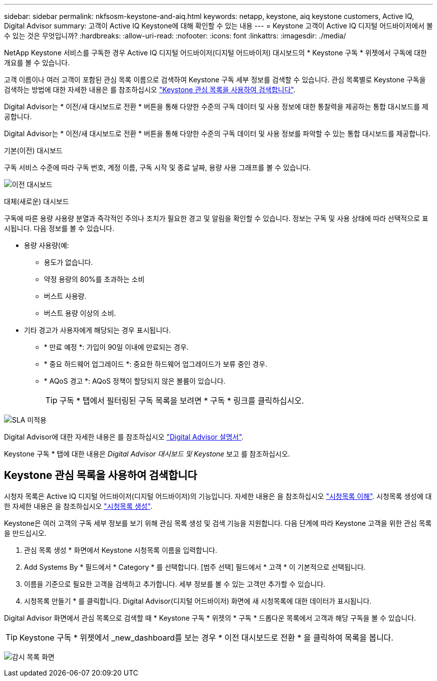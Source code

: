 ---
sidebar: sidebar 
permalink: nkfsosm-keystone-and-aiq.html 
keywords: netapp, keystone, aiq keystone customers, Active IQ, Digital Advisor 
summary: 고객이 Active IQ Keystone에 대해 확인할 수 있는 내용 
---
= Keystone 고객이 Active IQ 디지털 어드바이저에서 볼 수 있는 것은 무엇입니까?
:hardbreaks:
:allow-uri-read: 
:nofooter: 
:icons: font
:linkattrs: 
:imagesdir: ./media/


[role="lead"]
NetApp Keystone 서비스를 구독한 경우 Active IQ 디지털 어드바이저(디지털 어드바이저) 대시보드의 * Keystone 구독 * 위젯에서 구독에 대한 개요를 볼 수 있습니다.

고객 이름이나 여러 고객이 포함된 관심 목록 이름으로 검색하여 Keystone 구독 세부 정보를 검색할 수 있습니다. 관심 목록별로 Keystone 구독을 검색하는 방법에 대한 자세한 내용은 를 참조하십시오 https://docs.netapp.com/us-en/keystone/nkfsosm-keystone-and-aiq.html#search-by-using-keystone-watchlists["Keystone 관심 목록을 사용하여 검색합니다"].

Digital Advisor는 * 이전/새 대시보드로 전환 * 버튼을 통해 다양한 수준의 구독 데이터 및 사용 정보에 대한 통찰력을 제공하는 통합 대시보드를 제공합니다.

Digital Advisor는 * 이전/새 대시보드로 전환 * 버튼을 통해 다양한 수준의 구독 데이터 및 사용 정보를 파악할 수 있는 통합 대시보드를 제공합니다.

.기본(이전) 대시보드
구독 서비스 수준에 따라 구독 번호, 계정 이름, 구독 시작 및 종료 날짜, 용량 사용 그래프를 볼 수 있습니다.

image:old-db.png["이전 대시보드"]

.대체(새로운) 대시보드
구독에 따른 용량 사용량 분열과 즉각적인 주의나 조치가 필요한 경고 및 알림을 확인할 수 있습니다. 정보는 구독 및 사용 상태에 따라 선택적으로 표시됩니다. 다음 정보를 볼 수 있습니다.

* 용량 사용량(예:
+
** 용도가 없습니다.
** 약정 용량의 80%를 초과하는 소비
** 버스트 사용량.
** 버스트 용량 이상의 소비.


* 기타 경고가 사용자에게 해당되는 경우 표시됩니다.
+
** * 만료 예정 *: 가입이 90일 이내에 만료되는 경우.
** * 중요 하드웨어 업그레이드 *: 중요한 하드웨어 업그레이드가 보류 중인 경우.
** * AQoS 경고 *: AQoS 정책이 할당되지 않은 볼륨이 있습니다.
+

TIP: 구독 * 탭에서 필터링된 구독 목록을 보려면 * 구독 * 링크를 클릭하십시오.





image:db-card.png["SLA 미적용"]

Digital Advisor에 대한 자세한 내용은 를 참조하십시오 link:https://docs.netapp.com/us-en/active-iq/index.html["Digital Advisor 설명서"^].

Keystone 구독 * 탭에 대한 내용은 _Digital Advisor 대시보드 및 Keystone_ 보고 를 참조하십시오.



== Keystone 관심 목록을 사용하여 검색합니다

시청자 목록은 Active IQ 디지털 어드바이저(디지털 어드바이저)의 기능입니다. 자세한 내용은 을 참조하십시오 https://docs.netapp.com/us-en/active-iq/concept_overview_dashboard.html["시청목록 이해"^]. 시청목록 생성에 대한 자세한 내용은 을 참조하십시오 https://docs.netapp.com/us-en/active-iq/task_add_watchlist.html["시청목록 생성"^].

Keystone은 여러 고객의 구독 세부 정보를 보기 위해 관심 목록 생성 및 검색 기능을 지원합니다. 다음 단계에 따라 Keystone 고객을 위한 관심 목록을 만드십시오.

. 관심 목록 생성 * 화면에서 Keystone 시청목록 이름을 입력합니다.
. Add Systems By * 필드에서 * Category * 를 선택합니다. [범주 선택] 필드에서 * 고객 * 이 기본적으로 선택됩니다.
. 이름을 기준으로 필요한 고객을 검색하고 추가합니다. 세부 정보를 볼 수 있는 고객만 추가할 수 있습니다.
. 시청목록 만들기 * 를 클릭합니다. Digital Advisor(디지털 어드바이저) 화면에 새 시청목록에 대한 데이터가 표시됩니다.


Digital Advisor 화면에서 관심 목록으로 검색할 때 * Keystone 구독 * 위젯의 * 구독 * 드롭다운 목록에서 고객과 해당 구독을 볼 수 있습니다.


TIP: Keystone 구독 * 위젯에서 _new_dashboard를 보는 경우 * 이전 대시보드로 전환 * 을 클릭하여 목록을 봅니다.

image:watchlist.png["감시 목록 화면"]
